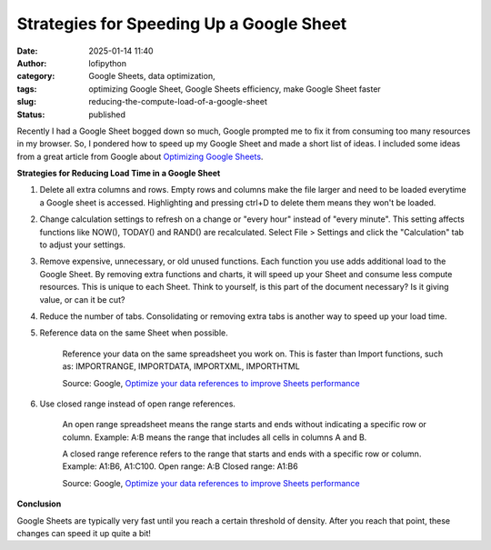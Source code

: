 Strategies for Speeding Up a Google Sheet
#########################################
:date: 2025-01-14 11:40
:author: lofipython
:category: Google Sheets, data optimization, 
:tags: optimizing Google Sheet, Google Sheets efficiency, make Google Sheet faster
:slug: reducing-the-compute-load-of-a-google-sheet
:status: published

Recently I had a Google Sheet bogged down so much, Google prompted me to fix it from consuming too many resources in my browser. 
So, I pondered how to speed up my Google Sheet and made a short list of ideas. I included some ideas from a great article from 
Google about `Optimizing Google Sheets <https://support.google.com/docs/answer/12159115?hl=en>`__.

**Strategies for Reducing Load Time in a Google Sheet**

#. Delete all extra columns and rows. Empty rows and columns make the file larger and need to be loaded everytime a Google sheet is accessed. Highlighting and pressing ctrl+D to delete them means they won't be loaded.

#. Change calculation settings to refresh on a change or "every hour" instead of "every minute". This setting affects functions like NOW(), TODAY() and RAND() are recalculated. Select File > Settings and click the "Calculation" tab to adjust your settings.

#. Remove expensive, unnecessary, or old unused functions. Each function you use adds additional load to the Google Sheet. By removing extra functions and charts, it will speed up your Sheet and consume less compute resources. This is unique to each Sheet. Think to yourself, is this part of the document necessary? Is it giving value, or can it be cut?

#. Reduce the number of tabs. Consolidating or removing extra tabs is another way to speed up your load time.

#. Reference data on the same Sheet when possible.

      Reference your data on the same spreadsheet you work on. This is faster than Import functions, such as: IMPORTRANGE, IMPORTDATA, IMPORTXML, IMPORTHTML

      Source: Google, `Optimize your data references to improve Sheets performance <https://support.google.com/docs/answer/12159115?hl=en>`_

#. Use closed range instead of open range references.

      An open range spreadsheet means the range starts and ends without indicating a specific row or column. Example: A:B means the range that includes all cells in columns A and B.

      A closed range reference refers to the range that starts and ends with a specific row or column.   
      Example: A1:B6, A1:C100.
      Open range: A:B
      Closed range: A1:B6

      Source: Google, `Optimize your data references to improve Sheets performance <https://support.google.com/docs/answer/12159115?hl=en>`_

**Conclusion**


Google Sheets are typically very fast until you reach a certain threshold of density. After you reach that point, these changes can speed it up quite a bit!
